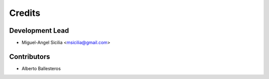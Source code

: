 =======
Credits
=======

Development Lead
----------------

* Miguel-Angel Sicilia <msicilia@gmail.com>

Contributors
------------

* Alberto Ballesteros
